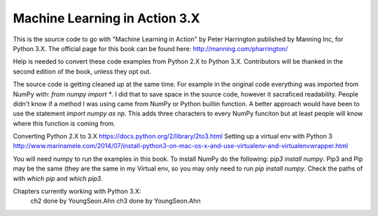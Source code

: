 Machine Learning in Action 3.X
==========================

This is the source code to go with "Machine Learning in Action" 
by Peter Harrington published by Manning Inc, for Python 3.X.  
The official page for this book can be found here: http://manning.com/pharrington/

Help is needed to convert these code examples from Python 2.X to Python 3.X.  Contributors will be thanked in the second edition of the book, unless they opt out.   

The source code is getting cleaned up at the same time.  For example in the original code everything was imported from NumPy with: `from numpy import *`.  I did that to save space in the source code, however it sacraficed readability.  People didn't know if a method I was using came from NumPy or Python builtin function.  A better approach would have been to use the statement `import numpy as np`.  This adds three characters to every NumPy funciton but at least people will know where this function is coming from.

Converting Python 2.X to 3.X https://docs.python.org/2/library/2to3.html
Setting up a virtual env with Python 3 http://www.marinamele.com/2014/07/install-python3-on-mac-os-x-and-use-virtualenv-and-virtualenvwrapper.html

You will need numpy to run the examples in this book.  To install NumPy do the following:
`pip3 install numpy`.  Pip3 and Pip may be the same (they are the same in my Virtual env, so you may only need to run `pip install numpy`.  Check the paths of with `which pip` and `which pip3`.  

Chapters currently working with Python 3.X:
 ch2   done by YoungSeon.Ahn 
 ch3   done by YoungSeon.Ahn 
